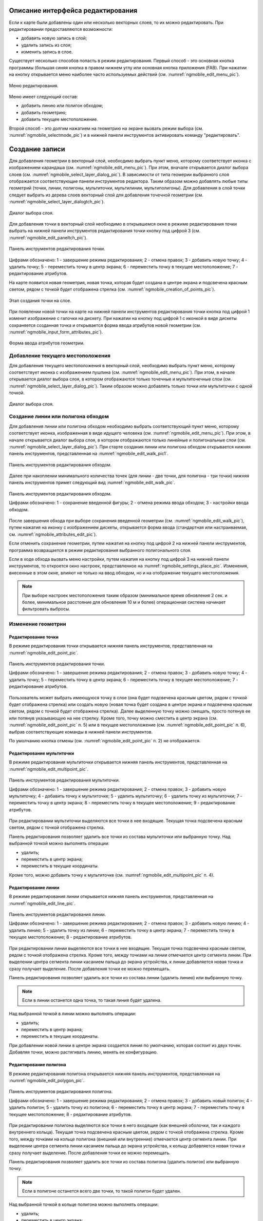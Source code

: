 .. sectionauthor:: Дмитрий Барышников <dmitry.baryshnikov@nextgis.ru>

.. _ngmobile_editing:

Описание интерфейса редактирования
==================================

Если к карте были добавлены один или несколько векторных слоев, то их можно 
редактировать. При редактировании предоставляются возможности:

* добавить новую запись в слой;
* удалить запись из слоя;
* изменить запись в слое.

Существует несколько способов попасть в режим редактирования. Первый способ - 
это основная кнопка программы (большая синяя кнопка в правом нижнем углу или 
основная кнопка приложения (FAB). При нажатии на кнопку открывается меню наиболее 
часто используемых действий (см. :numref:`ngmobile_edit_menu_pic`).

.. figure:: _static/edit_menu.png
   :name: ngmobile_edit_menu_pic
   :align: center
   :height: 10cm
   
   Меню редактирования.

Меню имеет следующий состав:

* добавить линию или полигон обходом;
* добавить геометрию;
* добавить текущее местоположение.

Второй способ - это долгим нажатием на геометрию на экране вызвать режим выбора 
(см. :numref:`ngmobile_selectmode_pic`) и в нижней панели инструментов активировать 
команду "редактировать".

Создание записи
================

Для добавления геометрии в векторный слой, необходимо выбрать пункт меню, которому 
соответствует иконка с изображением карандаша (см. :numref:`ngmobile_edit_menu_pic`). 
При этом, вначале открывается диалог выбора слоев (см. :numref:`ngmobile_select_layer_dialog_pic`). 
В зависимости от типа геомерии выбранного слоя отображается соответствующие панели 
инструментов редактора. Таким образом можно добавлять любые типы геометрий 
(точки, линии, полигоны, мультиточки, мультилинии, мультиполигоны).
Для добавления в слой точки следует выбрать из дерева слоев векторный слой для 
добавления точечной геометрии (см. :numref:`ngmobile_select_layer_dialogtch_pic`).

.. figure:: _static/select_layer_dialogtch.png
   :name: ngmobile_select_layer_dialogtch_pic
   :align: center
   :height: 10cm
   
   Диалог выбора слоя.

Для добавления точки в векторный слой необходимо в открывшемся окне в режиме редактирования
точки выбрать на нижней панели инструментов редактирования точки кнопку под цифрой 3 (см. :numref:`ngmobile_edit_paneltch_pic`).

.. figure:: _static/ngmobile_edit_point.png
   :name: ngmobile_edit_paneltch_pic
   :align: center
   :scale: 55%
   
   Панель инструментов редактирования точки. 

Цифрами обозначено: 1 - завершение режима редактирования; 2 - отмена правок; 
3 - добавить новую точку; 4 - удалить точку; 5 - переместить точку в центр экрана; 
6 - переместить точку в текущее местоположение; 7 - редактирование атрибутов.

На карте появится новая геометрия, новая точка, которая будет создана в центре 
экрана и подсвечена красным светом, рядом с точкой будет отображена стрелка (см. :numref:`ngmobile_creation_of_points_pic`).

.. figure:: _static/creation_of_points.png
   :name: ngmobile_creation_of_points_pic
   :align: center
   :height: 10cm

   Этап создания точки на слое. 

При появлении новой точки на карте на нижней панели инструментов редактирования 
точки кнопка под цифрой 1 изменит изображение с галочки на дискету. При нажатии на 
кнопку под цифрой 1 с иконкой в виде дискеты сохраняется созданная точка и открывается 
форма ввода атрибутов новой геометрии (см. :numref:`ngmobile_input_form_attributes_pic`).

.. figure:: _static/input_form_attributes.png
   :name: ngmobile_input_form_attributes_pic
   :align: center
   :height: 10cm
   
   Форма ввода атрибутов геометрии.

Добавление текущего местоположения
----------------------------------------------------------------

Для добавления текущего местоположения в векторный слой, необходимо выбрать 
пункт меню, которому соответствует иконка с изображением пушпина (см. :numref:`ngmobile_edit_menu_pic`).  
При этом, в начале открывается диалог выбора слоя, в котором отображаются только 
точечные и мультиточечные слои (см. :numref:`ngmobile_select_layer_dialog_pic`). 
Таким образом можно добавлять только точки или мультиточки с одной точкой. 

.. figure:: _static/ngmobile_selectlayer.png
   :name: ngmobile_select_layer_dialog_pic
   :align: center
   :height: 10cm
   
   Диалог выбора слоя.

Создание линии или полигона обходом
-----------------------------------

Для добавления линии или полигона обходом необходимо выбрать соответствующий 
пункт меню, которому соответствует иконка, изображенная в виде идущего человека (см. :numref:`ngmobile_edit_menu_pic`). При этом, в начале открывается диалог выбора 
слоя, в котором отображаются только линейные и полигональные слои (см. :numref:`ngmobile_select_layer_dialog_pic`). 
При старте создания линии или полигона обходом открывается нижняя панель инструментов, 
представленная на :numref:`ngmobile_edit_walk_pic1`.

.. figure:: _static/edit_panel_circumvention_tools.png
   :name: ngmobile_edit_walk_pic1
   :align: center
   :width: 5cm
   
   Панель инструментов редактирования обходом.

Далее при накоплении минимального количества точек (для линии - две точки, для 
полигона - три точки) нижняя панель инструментов примет следующий вид :numref:`ngmobile_edit_walk_pic`.

.. figure:: _static/ngmobile_edit_walk.png
   :name: ngmobile_edit_walk_pic
   :align: center
   :width: 5cm
   
   Панель инструментов редактирования обходом.
   
   Цифрами обозначено: 1 - сохранение введенной фигуры; 2 - отмена режима ввода 
   обходом; 3 - настройки ввода обходом.

После завершения обхода при выборе сохранения введенной геометрии (см. :numref:`ngmobile_edit_walk_pic`), 
путем нажатия на иконку с изображением дискеты, открывается форма ввода (стандартная 
или настраиваемая, см. :numref:`ngmobile_attributes_edit_pic`). 

Если отменить сохранение геометрии, путем нажатия на кнопку под цифрой 2 на нижней 
панели инструментов, программа возвращается в режим редактирования выбранного полигонального слоя.

Если в ходе обхода вызвать меню настройки, путем нажатия на кнопку под цифрой 3 на 
нижней панели инструментов, то откроется окно настроек, представленное на :numref:`ngmobile_settings_place_pic`. 
Изменения, внесенные в этом окне, влияют не только на ввод обходом, но и на отображение 
текущего местоположения.

.. note::
   При выборе настроек местоположения таким образом (минимальное время обновления 
   2 сек. и более, минимальное расстояние для обновления 10 м и более) 
   операционная система начинает фильтровать выбросы.

Изменение геометрии
-----------------------------

Редактирование точки
^^^^^^^^^^^^^^^^^^^^

В режиме редактирования точки открывается нижняя панель инструментов, представленная на :numref:`ngmobile_edit_point_pic`.

.. figure:: _static/ngmobile_edit_point.png
   :name: ngmobile_edit_point_pic
   :align: center
   :scale: 55 %
   
   Панель инструментов редактирования точки.
   
   Цифрами обозначено: 1 - завершение режима редактирования; 2 - отмена правок; 
   3 - добавить новую точку; 4 - удалить точку; 5 - переместить точку в центр 
   экрана; 6 - переместить точку в текущее местоположение; 7 - редактирование 
   атрибутов.
   
Пользователь может выбрать имеющуюся точку в слое (она будет подсвечена красным 
цветом, рядом с точкой будет отображена стрелка) или создать новую (новая точка 
будет создана в центре экрана и подсвечена красным светом, рядом с точкой будет 
отображена стрелка). Далее выделенную точку можно смещать, просто потянув ее или 
потянув указывающую на нее стрелку. Кроме того, точку можно сместить в центр 
экрана (см. :numref:`ngmobile_edit_point_pic` п. 5) или в текущее местоположение (см. 
:numref:`ngmobile_edit_point_pic` п. 6), выбрав соответствующие команды в нижней 
панели инструментов.

По умолчанию кнопка отмены (см. :numref:`ngmobile_edit_point_pic` п. 2) не отображается.
 
Редактирование мультиточки
^^^^^^^^^^^^^^^^^^^^^^^^^^

В режиме редактирования мультиточки открывается нижняя панель инструментов, 
представленная на :numref:`ngmobile_edit_multipoint_pic`.

.. figure:: _static/ngmobile_edit_multipoint.png
   :name: ngmobile_edit_multipoint_pic
   :align: center
   :scale: 55 %
   
   Панель инструментов редактирования мультиточки.
   
   Цифрами обозначено: 1 - завершение режима редактирования; 2 - отмена правок; 
   3 - добавить новую мультиточку; 4 - добавить точку к мультиточке; 5 - удалить 
   мультиточку; 6 - удалить точку из мультиточки; 7 - переместить точку в центр 
   экрана; 8 - переместить точку в текущее местоположение; 9 - редактирование 
   атрибутов.
   
При редактировании мультиточки выделяются все точки в нее входящие. Текущая точка 
подсвечена красным светом, рядом с точкой отображена стрелка. 

Панель редактирования позволяет удалить все точки из состава мультиточки или 
выбранную точку. Над выбранной точкой можно выполнять операции:
    
* удалить;
* переместить в центр экрана;
* переместить в текущие координаты.
 
Кроме того, можно добавить точку к мультиточке (см. :numref:`ngmobile_edit_multipoint_pic` 
п. 4).    

Редактирование линии
^^^^^^^^^^^^^^^^^^^^

В режиме редактирования линии открывается нижняя панель инструментов, 
представленная на :numref:`ngmobile_edit_line_pic`.

.. figure:: _static/ngmobile_edit_line.png
   :name: ngmobile_edit_line_pic
   :align: center
   :scale: 55 %
   
   Панель инструментов редактирования линии.
   
   Цифрами обозначено: 1 - завершение режима редактирования; 2 - отмена правок; 
   3 - добавить новую линию; 4 - удалить линию; 5 - удалить точку из линии; 6 - 
   переместить точку в центр экрана; 7 - переместить точку в текущее 
   местоположение; 8 - редактирование атрибутов.
   
При редактировании линии выделяются все точки в нее входящие. Текущая точка 
подсвечена красным светом, рядом с точкой отображена стрелка. Кроме того, между 
точками на линии отмечается центр сегмента линии. При выделении центра сегмента 
линии касанием пальца до экрана устройства, к линии добавляется новая точка и сразу
получает выделение. После добавления точки ее можно перемещать.

Панель редактирования позволяет удалить все точки из состава линии (удалить 
линию) или выбранную точку. 

.. note::
   Если в линии останется одна точка, то такая линия будет удалена. 

Над выбранной точкой в линии можно выполнять операции:
    
* удалить;
* переместить в центр экрана;
* переместить в текущие координаты.

При добавлении новой линии в центре экрана создается линия по умолчанию, которая 
состоит из двух точек. Добавляя точки, можно растягивать линию, менять ее конфигурацию. 
 
Редактирование полигона
^^^^^^^^^^^^^^^^^^^^^^^

В режиме редактирования полигона открывается нижняя панель инструментов, 
представленная на :numref:`ngmobile_edit_polygon_pic`.

.. figure:: _static/ngmobile_edit_polygon.png
   :name: ngmobile_edit_polygon_pic
   :align: center
   :scale: 55 %
   
   Панель инструментов редактирования полигона.
   
   Цифрами обозначено: 1 - завершение режима редактирования; 2 - отмена правок; 
   3 - добавить новый полигон; 4 - удалить полигон; 5 - удалить точку из полигона; 
   6 - переместить точку в центр экрана; 7 - переместить точку в текущее 
   местоположение; 8 - редактирование атрибутов.
   
При редактировании полигона выделяются все точки в него входящие (как внешней 
оболочки, так и каждого внутреннего кольца). Текущая точка подсвечена красным 
цветом, рядом с точкой отображена стрелка. Кроме того, между точками на кольце 
полигона (внешний или внутренние) отмечается центр сегмента линии. При выделении 
центра сегмента линии касанием пальца до экрана устройства, к кольцу добавляется 
новая точка и сразу получает выделение. После добавления точки ее можно перемещать.

Панель редактирования позволяет удалить все точки из состава полигона (удалить 
полигон) или выбранную точку. 

.. note::
   Если в полигоне останется всего две точки, то такой полигон будет удален. 

Над выбранной точкой в кольце полигона можно выполнять операции:
    
* удалить;
* переместить в центр экрана;
* переместить в текущие координаты.   
 
При добавлении полигона в центре экрана создается полигон по умолчанию, который 
состоит из трех точек. Добавляя точки можно растягивать внешнее кольцо полигона, 
менять его конфигурацию.

.. note::
   Поддержки добавления внутренних колец пока не реализовано.

Изменение атрибутов
-------------------------------   
 
При внесении изменений в слой кнопка 1 (см. :numref:`ngmobile_edit_point_pic`) изменяет 
свой значок (со значка в виде галочки на значок в виде дискеты), а кнопка отмены 
появляется на панели инструментов. При нажатии на кнопку 1 происходит открытие диалога 
изменений атрибутов (см. :numref:`ngmobile_attributes_edit_pic`). При нажатии кнопки 2 
происходит отмена ранее сделанных правок. 

.. note::

   Если диалог редактирования атрибутов закрыть без применений изменений (без 
   выбора п. 2 :numref:`ngmobile_attributes_edit_pic`), то ничего не будет сохранено 
   (ни добавление или изменение геометрии, ни атрибуты). 

Для отмены сделанных правок служит кнопка 2 (см. :numref:`ngmobile_edit_point_pic` п. 2). 
Правку можно отменить только до нажатия кнопки "Сохранить" в диалоге изменения 
атрибутов, который открывается после нажатия на кнопку с иконкой в виде дискеты.

Для редактирования новой записи необходимо либо сохранить или отменить правки. 
При редактировании записи, если выбрать кнопку создания новой геометрии, то 
текущая геометрия будет заменена на новую.

При выбранной геометрии, если активировать кнопку 7 (см. :numref:`ngmobile_edit_point_pic` 
п. 7), то откроется диалог изменения атрибутов данной геометрии (см. 
:numref:`ngmobile_attributes_edit_pic`). Диалог изменения атрибутов представляет собой 
вертикальный список названий полей, а также контролов для каждого типа атрибутов:
    
* текстовое поле - для текста и цифр
* пикер даты - для даты и времени 

После выбора слоя открывается форма редактирования атрибутов (см. 
:numref:`ngmobile_attributes_edit_pic`). 

.. figure:: _static/ngmobile_edit_attributes.png
   :name: ngmobile_attributes_edit_pic
   :align: center
   :height: 11cm
   
   Окно редактирования атрибутов.
   
   Цифрами обозначено: 1 - возврат к предыдущему экрану; 2 - сохранение изменений; 
   3 - отмена изменений; 4 - меню дополнительных операций.

.. note::
   В диалоге выбора слоя отображаются только видимые слои. Сам диалог 
   отображается только если слоев несколько. Если подходящий слой один, то сразу 
   открывается форма редактирования атрибутов.
   
Если слою сопоставлена настраиваемая форма, то будет открыта именно она.

После заполнения всех необходимых атрибутов необходимо нажать кнопку 
:numref:`ngmobile_attributes_edit_pic` п. 2 для сохранения изменений. При выборе 
кнопки 1 или 3 происходит возврат к окну карты без сохранения атрибутов. Точка 
также не будет добавлена.

